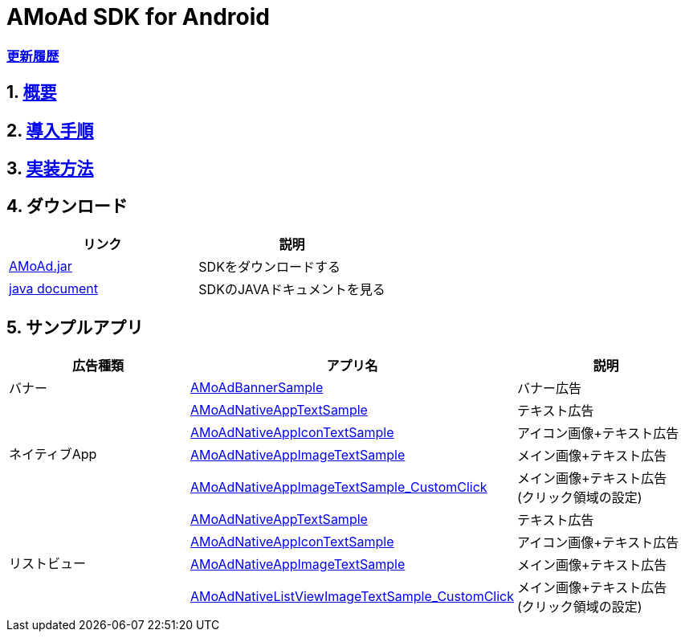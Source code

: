 = AMoAd SDK for Android

=== link:https://github.com/amoad/amoad-android-sdk/releases[更新履歴]

:numbered:
:sectnums:

== link:Documents/Overview.asciidoc[概要]
== link:Documents/Setup.asciidoc[導入手順]
== link:Documents/Programming.asciidoc[実装方法]

== ダウンロード
[options="header"]
|===
|リンク |説明
.1+|link:Module/AMoAd.jar[AMoAd.jar] |SDKをダウンロードする 
.1+|link:https://rawgit.com/amoad/amoad-android-sdk/master/Documents/javadoc/index.html[java document] |SDKのJAVAドキュメントを見る
|===

== *サンプルアプリ*

[options="header"]
|===
|広告種類 |アプリ名 |説明
.1+|バナー |link:https://github.com/amoad/amoad-android-sdk/tree/master/Samples/AMoAdBannerSample[AMoAdBannerSample] | バナー広告
.4+|ネイティブApp |link:https://github.com/amoad/amoad-android-sdk/tree/master/Samples/AMoAdNativeAppTextSample[AMoAdNativeAppTextSample] |テキスト広告
.1+|link:https://github.com/amoad/amoad-android-sdk/tree/master/Samples/AMoAdNativeAppIconTextSample[AMoAdNativeAppIconTextSample] |アイコン画像+テキスト広告
.1+|link:https://github.com/amoad/amoad-android-sdk/tree/master/Samples/AMoAdNativeAppImageTextSample[AMoAdNativeAppImageTextSample] |メイン画像+テキスト広告
.1+|link:https://github.com/amoad/amoad-android-sdk/tree/master/Samples/AMoAdNativeAppImageTextSample_CustomClick[AMoAdNativeAppImageTextSample_CustomClick] |メイン画像+テキスト広告 +
(クリック領域の設定)
.4+|リストビュー |link:https://github.com/amoad/amoad-android-sdk/tree/master/Samples/AMoAdNativeListViewTextSample[AMoAdNativeAppTextSample] |テキスト広告
.1+|link:https://github.com/amoad/amoad-android-sdk/tree/master/Samples/AMoAdNativeListViewIconTextSample[AMoAdNativeAppIconTextSample] |アイコン画像+テキスト広告
.1+|link:https://github.com/amoad/amoad-android-sdk/tree/master/Samples/AMoAdNativeListViewImageTextSample[AMoAdNativeAppImageTextSample] |メイン画像+テキスト広告
.1+|link:https://github.com/amoad/amoad-android-sdk/tree/master/Samples/AMoAdNativeListViewImageTextSample_CustomClick[AMoAdNativeListViewImageTextSample_CustomClick] |メイン画像+テキスト広告 +
(クリック領域の設定)
|===
